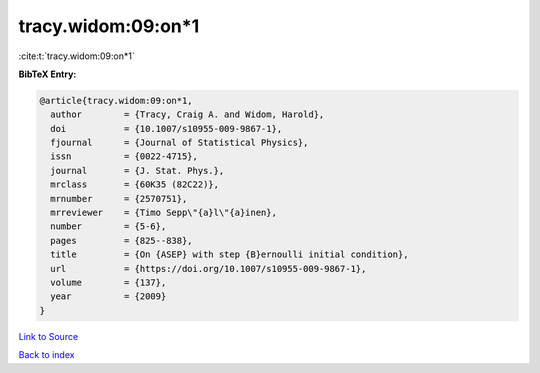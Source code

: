 tracy.widom:09:on*1
===================

:cite:t:`tracy.widom:09:on*1`

**BibTeX Entry:**

.. code-block:: bibtex

   @article{tracy.widom:09:on*1,
     author        = {Tracy, Craig A. and Widom, Harold},
     doi           = {10.1007/s10955-009-9867-1},
     fjournal      = {Journal of Statistical Physics},
     issn          = {0022-4715},
     journal       = {J. Stat. Phys.},
     mrclass       = {60K35 (82C22)},
     mrnumber      = {2570751},
     mrreviewer    = {Timo Sepp\"{a}l\"{a}inen},
     number        = {5-6},
     pages         = {825--838},
     title         = {On {ASEP} with step {B}ernoulli initial condition},
     url           = {https://doi.org/10.1007/s10955-009-9867-1},
     volume        = {137},
     year          = {2009}
   }

`Link to Source <https://doi.org/10.1007/s10955-009-9867-1},>`_


`Back to index <../By-Cite-Keys.html>`_
